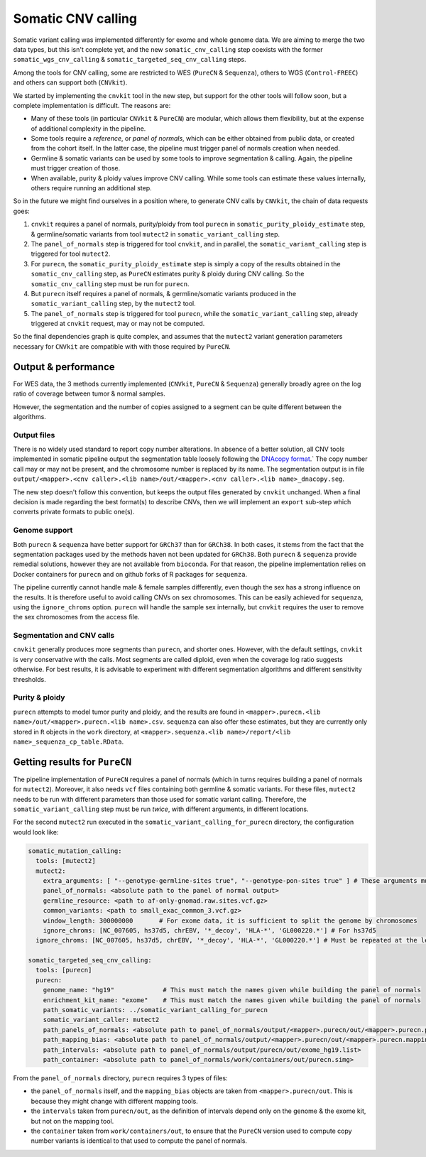 .. _somatic_cnv:

-------------------
Somatic CNV calling
-------------------

Somatic variant calling was implemented differently for exome and whole genome data.
We are aiming to merge the two data types, but this isn't complete yet, and the new ``somatic_cnv_calling`` step coexists
with the former ``somatic_wgs_cnv_calling`` & ``somatic_targeted_seq_cnv_calling`` steps.

Among the tools for CNV calling, some are restricted to WES (``PureCN`` & ``Sequenza``), others to WGS (``Control-FREEC``) and
others can support both (``CNVkit``).

We started by implementing the ``cnvkit`` tool in the new step, but support for the other tools will follow soon,
but a complete implementation is difficult. The reasons are:

- Many of these tools (in particular ``CNVkit`` & ``PureCN``) are modular, which allows them flexibility, but
  at the expense of additional complexity in the pipeline.
- Some tools require a *reference*, or *panel of normals*, which can be either obtained from public data, or created from the cohort itself.
  In the latter case, the pipeline must trigger panel of normals creation when needed.
- Germline & somatic variants can be used by some tools to improve segmentation & calling.
  Again, the pipeline must trigger creation of those.
- When available, purity & ploidy values improve CNV calling. While some tools can estimate these values internally,
  others require running an additional step.

So in the future we might find ourselves in a position where, to generate CNV calls by ``CNVkit``, the chain of data requests goes:

1. ``cnvkit`` requires a panel of normals, purity/ploidy from tool ``purecn`` in ``somatic_purity_ploidy_estimate`` step, & 
   germline/somatic variants from tool ``mutect2`` in ``somatic_variant_calling`` step.
2. The ``panel_of_normals`` step is triggered for tool ``cnvkit``, and in parallel, the ``somatic_variant_calling`` step
   is triggered for tool ``mutect2``.
3. For ``purecn``, the ``somatic_purity_ploidy_estimate`` step is simply a copy of the results obtained in
   the ``somatic_cnv_calling`` step, as ``PureCN`` estimates purity & ploidy during CNV calling.
   So the ``somatic_cnv_calling`` step must be run for ``purecn``.
4. But ``purecn`` itself requires a panel of normals, & germline/somatic variants produced in the ``somatic_variant_calling`` step,
   by the ``mutect2`` tool.
5. The ``panel_of_normals`` step is triggered for tool ``purecn``, while the ``somatic_variant_calling`` step, already triggered
   at ``cnvkit`` request, may or may not be computed.

So the final dependencies graph is quite complex, and assumes that the ``mutect2`` variant generation parameters
necessary for ``CNVkit`` are compatible with with those required by ``PureCN``.

Output & performance
====================

For WES data, the 3 methods currently implemented (``CNVkit``, ``PureCN`` & ``Sequenza``) generally broadly agree
on the log ratio of coverage between tumor & normal samples. 

However, the segmentation and the number of copies assigned to a segment can be quite different between the algorithms.

Output files
------------

There is no widely used standard to report copy number alterations. 
In absence of a better solution, all CNV tools implemented in somatic pipeline output the segmentation table loosely following the `DNAcopy format <https://bioconductor.org/packages/devel/bioc/manuals/DNAcopy/man/DNAcopy.pdf>`_.`
The copy number call may or may not be present, and the chromosome number is replaced by its name.
The segmentation output is in file ``output/<mapper>.<cnv caller>.<lib name>/out/<mapper>.<cnv caller>.<lib name>_dnacopy.seg``.

The new step doesn't follow this convention, but keeps the output files generated by ``cnvkit`` unchanged.
When a final decision is made regarding the best format(s) to describe CNVs, then we will implement an ``export`` sub-step
which converts private formats to public one(s).

Genome support
--------------

Both ``purecn`` & ``sequenza`` have better support for ``GRCh37`` than for ``GRCh38``.
In both cases, it stems from the fact that the segmentation packages used by the methods haven not been updated for ``GRCh38``.
Both ``purecn`` & ``sequenza`` provide remedial solutions, however they are not available from ``bioconda``. 
For that reason, the pipeline implementation relies on Docker containers for ``purecn`` and on github forks of R packages for ``sequenza``.

The pipeline currently cannot handle male & female samples differently, even though the sex has a strong influence on the results.
It is therefore useful to avoid calling CNVs on sex chromosomes.
This can be easily achieved for ``sequenza``, using the ``ignore_chroms`` option. 
``purecn`` will handle the sample sex internally, but ``cnvkit`` requires the user to remove the sex chromosomes from the access file.

Segmentation and CNV calls
--------------------------

``cnvkit`` generally produces more segments than ``purecn``, and shorter ones. 
However, with the default settings, ``cnvkit`` is very conservative with the calls.
Most segments are called diploid, even when the coverage log ratio suggests otherwise.
For best results, it is advisable to experiment with different segmentation algorithms and different sensitivity thresholds.

Purity & ploidy
---------------

``purecn`` attempts to model tumor purity and ploidy, and the results are found in ``<mapper>.purecn.<lib name>/out/<mapper>.purecn.<lib name>.csv``.
``sequenza`` can also offer these estimates, but they are currently only stored in ``R`` objects in the ``work`` directory, at ``<mapper>.sequenza.<lib name>/report/<lib name>_sequenza_cp_table.RData``.

Getting results for ``PureCN``
==============================

The pipeline implementation of ``PureCN`` requires a panel of normals (which in turns requires building a panel of normals for ``mutect2``).
Moreover, it also needs ``vcf`` files containing both germline & somatic variants.
For these files, ``mutect2`` needs to be run with different parameters than those used for somatic variant calling.
Therefore, the ``somatic_variant_calling`` step must be run *twice*, with different arguments, in different locations.

For the second ``mutect2`` run executed in the ``somatic_variant_calling_for_purecn`` directory, the configuration would look like:

.. code-block:: yaml

    somatic_mutation_calling:
      tools: [mutect2]
      mutect2:
        extra_arguments: [ "--genotype-germline-sites true", "--genotype-pon-sites true" ] # These arguments must be added
        panel_of_normals: <absolute path to the panel of normal output>
        germline_resource: <path to af-only-gnomad.raw.sites.vcf.gz>
        common_variants: <path to small_exac_common_3.vcf.gz>
        window_length: 300000000       # For exome data, it is sufficient to split the genome by chromosomes
        ignore_chroms: [NC_007605, hs37d5, chrEBV, '*_decoy', 'HLA-*', 'GL000220.*'] # For hs37d5
      ignore_chroms: [NC_007605, hs37d5, chrEBV, '*_decoy', 'HLA-*', 'GL000220.*'] # Must be repeated at the level above mutect2
    
    somatic_targeted_seq_cnv_calling:
      tools: [purecn]
      purecn:
        genome_name: "hg19"             # This must match the names given while building the panel of normals
        enrichment_kit_name: "exome"    # This must match the names given while building the panel of normals
        path_somatic_variants: ../somatic_variant_calling_for_purecn
        somatic_variant_caller: mutect2
        path_panels_of_normals: <absolute path to panel_of_normals/output/<mapper>.purecn/out/<mapper>.purecn.panel_of_normals.rds>
        path_mapping_bias: <absolute path to panel_of_normals/output/<mapper>.purecn/out/<mapper>.purecn.mapping_bias.rds>
        path_intervals: <absolute path to panel_of_normals/output/purecn/out/exome_hg19.list>
        path_container: <absolute path to panel_of_normals/work/containers/out/purecn.simg>

From the ``panel_of_normals`` directory, ``purecn`` requires 3 types of files:

- the ``panel_of_normals`` itself, and the ``mapping_bias`` objects are taken from ``<mapper>.purecn/out``. This is because they might change with different mapping tools.
- the ``intervals`` taken from ``purecn/out``, as the definition of intervals depend only on the genome & the exome kit, but not on the mapping tool.
- the ``container`` taken from ``work/containers/out``, to ensure that the ``PureCN`` version used to compute copy number variants is identical to that used to compute the panel of normals.
